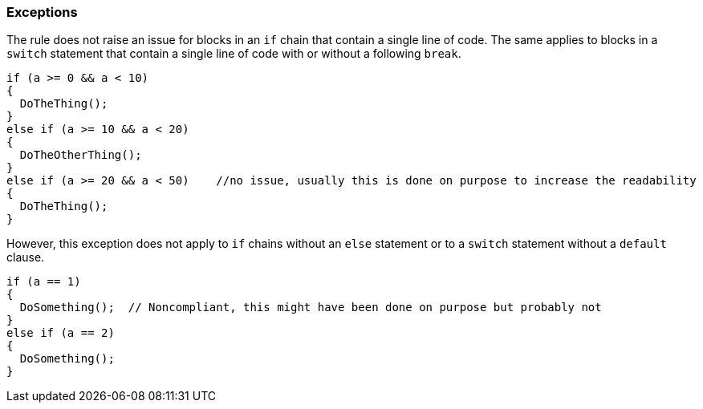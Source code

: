 === Exceptions

The rule does not raise an issue for blocks in an `if` chain that contain a single line of code. The same applies to blocks in a `switch` statement that contain a single line of code with or without a following `break`.

[source,csharp]
----
if (a >= 0 && a < 10)
{
  DoTheThing();
}
else if (a >= 10 && a < 20)
{
  DoTheOtherThing();
}
else if (a >= 20 && a < 50)    //no issue, usually this is done on purpose to increase the readability
{
  DoTheThing();
}
----

However, this exception does not apply to `if` chains without an `else` statement or to a `switch` statement without a `default` clause.

[source,csharp]
----
if (a == 1)
{
  DoSomething();  // Noncompliant, this might have been done on purpose but probably not
}
else if (a == 2)
{
  DoSomething();
}
----
